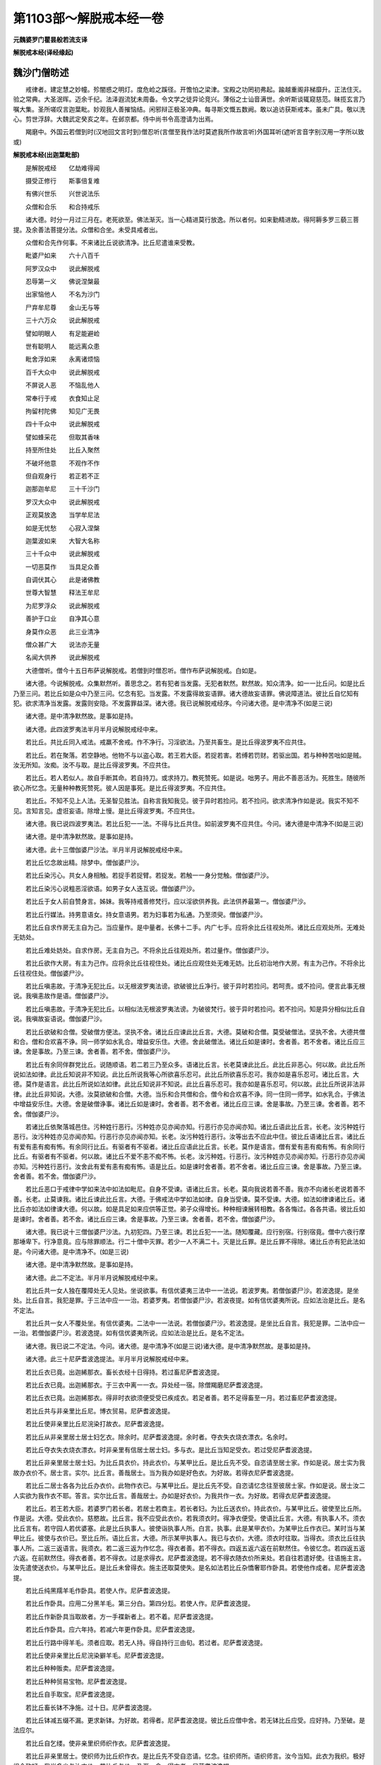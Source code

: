 第1103部～解脱戒本经一卷
============================

**元魏婆罗门瞿昙般若流支译**

**解脱戒本经(译经缘起)**

魏沙门僧昉述
------------

　　戒律者。建定慧之妙幢。殄闇惑之明灯。度危崄之蹊径。开憺怕之梁津。宝殿之功罔初弗起。踰越重阁非梯靡升。正法住灭。验之常典。大圣泯晖。迈余千纪。法泽遐流犹未周备。令文学之徒异论竞兴。薄俗之士讪音满世。余听斯谈辄窥慈范。昧揽玄言乃嘱大集。圣所嗟叹言迦葉毗。妙观我人善摧恼结。闲邪辩正极圣冲典。每寻斯文慨五数阙。敢以追访获斯戒本。虽未广具。敬以洗心。剪世浮辞。大魏武定癸亥之年。在邺京都。侍中尚书令高澄请为出焉。

　　羯磨中。外国云若僧到时(汉地回文言时到)僧忍听(言僧至我作法时莫遮我所作故言听)外国耳听(遮听言音字别汉用一字所以致或)

**解脱戒本经(出迦葉毗部)**


　　是解脱戒经　　亿劫难得闻

　　摄受正修行　　斯事倍复难

　　有佛兴世乐　　兴世说法乐

　　众僧和合乐　　和合持戒乐

　　诸大德。时分一月过三月在。老死欲至。佛法渐灭。当一心精进莫行放逸。所以者何。如来勤精进故。得阿耨多罗三藐三菩提。及余善法菩提分法。众僧和合坐。未受具戒者出。

　　众僧和合先作何事。不来诸比丘说欲清净。比丘尼遣谁来受教。

　　毗婆尸如来　　六十八百千

　　阿罗汉众中　　说此解脱戒

　　忍辱第一义　　佛说涅槃最

　　出家恼他人　　不名为沙门

　　尸弃牟尼尊　　金山无与等

　　三十六万众　　说此解脱戒

　　譬如明眼人　　有足能避崄

　　世有聪明人　　能远离众患

　　毗舍浮如来　　永离诸烦恼

　　百千大众中　　说此解脱戒

　　不屏说人恶　　不恼乱他人

　　常奉行于戒　　衣食知止足

　　拘留村陀佛　　知见广无畏

　　四十千众中　　说此解脱戒

　　譬如蜂采花　　但取其香味

　　持至所住处　　比丘入聚然

　　不破坏他意　　不观作不作

　　但自观身行　　若正若不正

　　迦那迦牟尼　　三十千沙门

　　罗汉大众中　　说此解脱戒

　　正观莫放逸　　当学牟尼法

　　如是无忧愁　　心寂入涅槃

　　迦葉波如来　　大智大名称

　　三十千众中　　说此解脱戒

　　一切恶莫作　　当具足众善

　　自调伏其心　　此是诸佛教

　　世尊大智慧　　释法王牟尼

　　为尼罗浮众　　说此解脱戒

　　善护于口业　　自净其心意

　　身莫作众恶　　此三业清净

　　僧众甚广大　　说法亦无量

　　名闻大供养　　说此解脱戒

　　大德僧听。僧今十五日布萨说解脱戒。若僧到时僧忍听。僧作布萨说解脱戒。白如是。

　　诸大德。今说解脱戒。众集默然听。善思念之。若有犯者当发露。无犯者默然。默然故。知众清净。如一一比丘问。如是比丘乃至三问。若比丘如是众中乃至三问。忆念有犯。当发露。不发露得故妄语罪。诸大德故妄语罪。佛说障道法。彼比丘自忆知有犯。欲求清净当发露。发露则安隐。不发露罪益深。诸大德。我已说解脱戒经序。今问诸大德。是中清净不(如是三说)

　　诸大德。是中清净默然故。是事如是持。

　　诸大德。此四波罗夷法半月半月说解脱戒经中来。

　　若比丘。共比丘同入戒法。戒羸不舍戒。作不净行。习淫欲法。乃至共畜生。是比丘得波罗夷不应共住。

　　若比丘。若在聚落。若空静地。他物不与以盗心取。若王若大臣。若捉若害。若缚若罚财。若驱出国。若与种种苦咄如是贼。汝无所知。汝痴。汝不与取。是比丘得波罗夷。不应共住。

　　若比丘。若人若似人。故自手断其命。若自持刀。或求持刀。教死赞死。如是说。咄男子。用此不善恶活为。死胜生。随彼所欲心所忆念。无量种种教死赞死。彼人因是事死。是比丘得波罗夷。不应共住。

　　若比丘。不知不见上人法。无圣智见胜法。自称言我知我见。彼于异时若捡问。若不捡问。欲求清净作如是说。我实不知不见。言知言见。虚诳妄语。除增上慢。是比丘得波罗夷。不应共住。

　　诸大德。我已说四波罗夷法。若比丘犯一一法。不得与比丘共住。如前波罗夷不应共住。今问。诸大德是中清净不(如是三说)

　　诸大德。是中清净默然故。是事如是持。

　　诸大德。此十三僧伽婆尸沙法。半月半月说解脱戒经中来。

　　若比丘忆念故出精。除梦中。僧伽婆尸沙。

　　若比丘染污心。共女人身相触。若捉手若捉臂。若捉发。若触一一身分觉触。僧伽婆尸沙。

　　若比丘染污心说粗恶淫欲语。如男子女人迭互说。僧伽婆尸沙。

　　若比丘于女人前自赞身言。姊妹。我等持戒善修梵行。应以淫欲供养我。此法供养最第一。僧伽婆尸沙。

　　若比丘行媒法。持男意语女。持女意语男。若为妇事若为私通。乃至须臾。僧伽婆尸沙。

　　若比丘自求作房无主自为己。当应量作。是中量者。长佛十二手。内广七手。应将余比丘往视处所。诸比丘应观处所。无难处无妨处。

　　若比丘难处妨处。自求作房。无主自为己。不将余比丘往观处所。若过量作。僧伽婆尸沙。

　　若比丘欲作大房。有主为己作。应将余比丘往视住处。诸比丘应观住处无难无妨。比丘初治地作大房。有主为己作。不将余比丘往视住处。僧伽婆尸沙。

　　若比丘嗔恚故。于清净无犯比丘。以无根波罗夷法谤。欲破彼比丘净行。彼于异时若捡问。若呵责。或不捡问。便言此事无根说。我嗔恚故作是语。僧伽婆尸沙。

　　若比丘嗔恚故。于清净无犯比丘。以相似法无根波罗夷法谤。为破彼梵行。彼于异时若捡问。若不捡问。知是异分相似比丘自说。我嗔故妄语说。僧伽婆尸沙。

　　若比丘欲破和合僧。受破僧方便法。坚执不舍。诸比丘应谏此比丘言。大德。莫破和合僧。莫受破僧法。坚执不舍。大德共僧和合。僧和合欢喜不诤。同一师学如水乳合。增益安乐住。大德。舍此破僧法。诸比丘如是谏时。舍者善。若不舍者。诸比丘应三谏。舍是事故。乃至三谏。舍者善。若不舍。僧伽婆尸沙。

　　若比丘有余同伴群党比丘。说随顺语。若二若三乃至众多。语诸比丘言。长老莫谏此比丘。此比丘非恶心。何以故。此比丘所说如法如律。此比丘知说非不知说。此比丘所说我等心所欲喜乐忍可。此比丘所欲喜乐忍可。我亦如是喜乐忍可。诸比丘言。大德。莫作是语言。此比丘所说如法如律。此比丘知说非不知说。此比丘喜乐忍可。我亦如是喜乐忍可。何以故。此比丘所说非法非律。此比丘非知说。大德。汝莫欲破和合僧。大德。当乐和合共僧和合。僧今和合欢喜不诤。同一住同一师学。如水乳合。于佛法中增益安乐住。大德。舍是破僧诤事。诸比丘如是谏时。舍者善。若不舍者。诸比丘应三谏。舍是事故。乃至三谏。舍者善。若不舍。僧伽婆尸沙。

　　若诸比丘依聚落城邑住。污种姓行恶行。污种姓亦见亦闻亦知。行恶行亦见亦闻亦知。诸比丘语此比丘言。长老。汝污种姓行恶行。汝污种姓亦见亦闻亦知。行恶行亦见亦闻亦知。长老。汝污种姓行恶行。汝等出去不应此中住。彼比丘语诸比丘言。诸比丘有爱有恚有痴有怖。有余同行比丘。有驱者有不驱者。诸比丘应语此比丘言。长老。莫作是语言。僧有爱有恚有痴有怖。有余同行比丘。有驱者有不驱者。何以故。诸比丘不爱不恚不痴不怖。长老。汝污种姓。行恶行。汝污种姓亦见亦闻亦知。行恶行亦见亦闻亦知。污种姓行恶行。汝舍此有爱有恚有痴有怖。语是比丘。如是谏时舍者善。若不舍者。诸比丘应三谏。舍是事故。乃至三谏。舍者善。若不舍。僧伽婆尸沙。

　　若比丘恶口于戒律中学如来法中如法如毗尼。自身不受谏。语诸比丘言。长老。莫向我说若善不善。我亦不向诸长老说若善不善。长老。止莫谏我。诸比丘谏此比丘言。大德。于佛戒法中学如法如律。自身当受谏。莫不受谏。大德。如法如律谏诸比丘。诸比丘亦如法如律谏大德。何以故。如是具足如来应供等正觉。弟子众得增长。种种相谏展转相教。各各悔过。各各共语。彼比丘如是谏时。舍者善。若不舍。诸比丘应三谏。舍是事故。乃至三谏。舍者善。若不舍。僧伽婆尸沙。

　　诸大德。我已说十三僧伽婆尸沙法。九初犯四。乃至三谏。若比丘犯一一法。随知覆藏。应行别宿。行别宿竟。僧中六夜行摩那埵卑下。行净意竟。应与除罪顺法。行二十僧中灭罪。若少一人不满二十。灭是比丘罪。是比丘罪不得除。诸比丘亦有犯此法如是。今问诸大德。是中清净不。(如是三说)

　　诸大德。是中清净默然故。是事如是持。

　　诸大德。此二不定法。半月半月说解脱戒经中来。

　　若比丘共一女人独在覆障处无人见处。坐说欲事。有信优婆夷三法中一一法说。若波罗夷。若僧伽婆尸沙。若波逸提。是坐处。比丘自言。我犯是罪。于三法中应一一治。若婆罗夷。若僧伽婆尸沙。若波夜提。如有信优婆夷所说。应如法治是比丘。是名不定法。

　　若比丘共一女人不覆处坐。有信优婆夷。二法中一一法说。若僧伽婆尸沙。若波逸提。是坐比丘自言。我犯是罪。二法中应一一治。若僧伽婆尸沙。若波逸提。如有信优婆夷所说。应如法治是比丘。是名不定法。

　　诸大德。我已说二不定法。今问。诸大德。是中清净不(如是三说)诸大德。是中清净默然故。是事如是持。

　　诸大德。此三十尼萨耆波逸提法。半月半月说解脱戒经中来。

　　若比丘衣已竟。出迦絺那衣。畜长衣经十日得持。若过畜尼萨耆波逸提。

　　若比丘衣已竟。出迦絺那衣。于三衣中离一一衣。异处经一宿。除僧羯磨尼萨耆波逸提。

　　若比丘衣已竟。出迦絺那衣。得非时衣欲须便受受已疾成衣。若足者善。若不足得畜至一月。若过畜尼萨耆波逸提。

　　若比丘共与非亲里比丘尼。博衣贸易。尼萨耆波逸提。

　　若比丘使非亲里比丘尼浣染打故衣。尼萨耆波逸提。

　　若比丘从非亲里居士居士妇乞衣。除余时。尼萨耆波逸提。余时者。夺衣失衣烧衣漂衣。名余时。

　　若比丘夺衣失衣烧衣漂衣。时非亲里有信居士居士妇。多与衣。是比丘当知足受衣。若过受尼萨耆波逸提。

　　若比丘非亲里居士居士妇。为比丘具衣价。持此衣价。与某甲比丘。是比丘先不受。自恣请至居士家。作如是说。居士实为我故办衣价不。居士言。实尔。比丘言。善哉居士。当为我办如是好色衣。为好故。若得衣尼萨耆波逸提。

　　若比丘二居士各各为比丘办衣价。此物作衣已。与某甲比丘。是比丘先不受。自恣请忆念往至彼居士家。作如是说。居士汝二人实欲为我作衣不耶。答言。实尔比丘言。善哉居士。办如是好衣价。为我共作一衣。为好故。若得衣尼萨耆波逸提。

　　若比丘。若王若大臣。若婆罗门若长者。若居士若商主。若长者妇。为比丘送衣价。持此衣价。与某甲比丘。彼使至比丘所。作是说。大德。受此衣价。慈愍故。比丘言。我不应受此衣价。若我须衣时。得净衣便受。使语比丘言。大德。有执事人不。须衣比丘言有。若守园人若优婆塞。此是比丘执事人。彼使诣执事人所。白言。执事。此是某甲衣价。为某甲比丘作衣已。某时当与某甲比丘。彼使与衣价已。至比丘所。语比丘言。大德。所示某甲执事人。我已与衣价。大德。须衣时往取。当得衣。须衣比丘往执事人所。二返三返语言。我须衣。若二返三返为作忆念。得衣者善。若不得衣。四返五返六返在前默然住。令彼忆念。若四返五返六返。在前默然住。得衣者善。若不得衣。过是求得衣。尼萨耆波逸提。若不得衣随衣价所来处。若自往若遣好使。往语施主言。汝先遣使送衣价。与某甲比丘。是比丘未曾得衣。施主还取莫使失。是名如法若比丘杂憍奢耶作卧具。若使他作成者。尼萨耆波逸提。

　　若比丘纯黑羺羊毛作卧具。若使人作。尼萨耆波逸提。

　　若比丘作卧具。应用二分黑羊毛。第三分白。第四分尨。若使人作。尼萨耆波逸提。

　　若比丘作新卧具当取故者。方一手褋新者上。若不着。尼萨耆波逸提。

　　若比丘作卧具。应六年持。若减六年更作卧具。尼萨耆波逸提。

　　若比丘行路中得羊毛。须者应取。若无人持。得自持行三由旬。若过者。尼萨耆波逸提。

　　若比丘使非亲里比丘尼浣染擗羊毛。尼萨耆波逸提。

　　若比丘种种贩卖。尼萨耆波逸提。

　　若比丘种种贸易宝物。尼萨耆波逸提。

　　若比丘自手取宝。尼萨耆波逸提。

　　若比丘畜长钵不净施。过十日。尼萨耆波逸提。

　　若比丘钵减五缀不漏。更求新钵。为好故。若得者。尼萨耆波逸提。彼比丘应僧中舍。若无钵比丘应受。应好持。乃至破。是法应尔。

　　若比丘自乞缕。使非亲里织师织作衣。尼萨耆波逸提。

　　若比丘非亲里居士。使织师为比丘织作衣。是比丘先不受自恣请。忆念。往织师所。语织师言。汝今当知。此衣为我织。极好织令致好。我当多少与汝衣价。若比丘与价。乃至一食。得衣者。尼萨耆波逸提。

　　若比丘先与比丘衣。后嗔恚。若自夺。若使人夺取。尼萨耆波逸提。

　　若比丘十日未满。夏三月。若有急施衣。欲须便受。受已依时应畜。若过畜。尼萨耆波逸提。

　　若比丘春末一月在。应求雨浴衣。半月后应用若过用。尼萨耆波逸提。

　　若比丘在阿兰若。有疑怖畏处。比丘三衣中。若留一一衣置舍内。及有因缘出界离衣。乃至六夜若过。尼萨耆波逸提。

　　若比丘知他与僧物。自回入己。尼萨耆波逸提。

　　若比丘有病听畜酥油生酥蜜石蜜。齐七日得服。若过七日服。尼萨耆波逸提。

　　诸大德。我已说三十尼萨耆波逸提法。今问。诸大德。是中清净不(如是三说)诸大德。是中清净默然故。是事如是持。

　　诸大德。是九十波逸提法。半月半月说解脱戒经中来。

　　若比丘故妄语。波逸提。

　　若比丘两舌语。波逸提。

　　若比丘毁呰语。波逸提。

　　若比丘僧如法断事后发起。波逸提。

　　若比丘与女人说法。过五六语。除有智男子。波逸提。

　　若比丘与未受具戒人同诵。波逸提。

　　若比丘向未受具戒人。自说得过人法实者。波逸提。

　　若比丘知他比丘有粗恶罪。向未受大戒人说。除僧羯磨。波逸提。

　　若比丘知他施僧物。回与知识。波逸提。

　　若比丘半月说戒时。作是说。何用此杂碎戒为。说是戒时。令人悔恼怀疑。轻毁戒故。波逸提十。

　　若比丘坏种子鬼神村。波逸提。

　　若比丘讥骂者。波逸提。

　　若比丘不受谏。波逸提。

　　若比丘露地置僧卧具。不自收举。不教人举舍行。波逸提。

　　若比丘僧房中铺草铺叶。不自举。不教人举舍行。波逸提。

　　若比丘知他比丘先住处。后来强铺卧具宿。若嫌迮者自当去。以是因缘。波逸提。

　　若比丘先嗔恚。为恼乱故牵他出房。波逸提。

　　若比丘房重阁上脱脚床不支持。若坐若卧。波逸提。

　　若比丘知水有虫。自浇草土。若教人浇。波逸提。

　　若比丘欲作大房。自观视二覆三覆。至窗牖。若过。波逸提(二十外国平头屋上开窗横覆二三板则至牖)

　　若比丘僧不差教授比丘尼。波逸提。

　　若比丘为僧差教授比丘尼。乃至日没。波逸提。

　　若比丘入比丘尼寺。为无病比丘尼说法教授。波逸提。

　　若比丘语比丘言。诸比丘为资生故。教授比丘尼。波逸提。

　　若比丘与非亲里比丘尼衣。波逸提。

　　若比丘与非亲里比丘尼作衣。波逸提。

　　若比丘与比丘尼计挍同道行除余时。波逸提。余时者。若多伴行有疑恐怖。此是余时。

　　若比丘与比丘尼计挍乘一船。若上水若下水。除直渡。波逸提。

　　若比丘独与女人屏处坐。波逸提。

　　若比丘知比丘尼赞叹食。除施主先有意。波逸提。

　　若比丘展转食除余时。波逸提。余时者。病时作衣时施衣时。此是时。

　　若比丘施一食处。无病比丘应一食。若过受。波逸提。

　　若众多比丘于檀越家乞食。信法长者多与[麩-夫+并]麨。比丘须者应取二三钵。若过取。波逸提。持至住处和合共食。此法应尔。

　　若比丘足食竟更食者。波逸提。

　　若比丘知他比丘足食竟。请与食。波逸提。

　　若比丘别众食。除余时。波逸提。除余时者。病时作衣时。施衣时道行时。船行时大会时。沙门施食时。此是时。

　　若比丘非时食可食物波逸提。

　　若比丘食残宿食。波逸提。

　　若比丘不受食举人口中。除水杨枝。波逸提。

　　若比丘得好美饮食。酥油蜜石蜜乳酪生酥。若鱼若肉。无病为己索而食者。波逸提。

　　若比丘知水有虫饮用者。波逸提。

　　若比丘知他食家直入。波逸提。

　　若比丘食家强坐。波逸提。

　　若比丘出家外道自手与食。波逸提。

　　若比丘往观军阵。除因缘波逸提。

　　若比丘有因缘入军中。若过二宿至三宿。波逸提。

　　若比丘军中住。若二宿若三宿。观军发行势力幢麾。种种观视心生乐顺。波逸提。

　　若比丘嗔恚心打比丘。波逸提。

　　若比丘嗔恚心以手拟比丘。波逸提。

　　若比丘知他比丘有粗恶罪覆藏者。波逸提。

　　若比丘与欲已后还悔。波逸提。

　　若比丘语比丘言。长老。共入某村。当与汝多美食。是比丘至村竟。不令与此比丘食。语言。长老汝去。我共汝若坐若语不乐。我独坐独语乐。非余因缘而遣去者。波逸提。

　　若比丘无病因缘露地然火。若教人然。波逸提。

　　若比丘与未受具戒人同室宿。至三宿。波逸提。

　　若比丘如是说。我知佛法义。行淫欲不障道。诸比丘应谏此比丘言。长老。莫作是语。莫谤世尊。谤世尊者。不善。世尊不作是说。世尊无数方便说行淫欲是障道法。如是世尊说欲障道。长老舍此恶见。是比丘如是谏时。舍者善。若不舍。彼比丘应三谏。舍是事故。乃至三谏。舍者善。若不舍。波逸提。

　　若比丘知如是人未舍恶见。共宿共食。同一羯磨。波逸提。

　　若比丘知沙弥作如是说。我如是知佛法义。行淫欲非障道法。诸比丘应谏此沙弥言。莫作是语。莫谤世尊。谤世尊者。不善。世尊不作是语。世尊无数方便说行淫欲是障道法。沙弥舍此恶见。如是谏时。舍者善。若不舍者。是比丘应语此沙弥言。汝自今已后莫言。世尊是我大师。汝非顺梵行。不得随余比丘。如余沙弥。得与大比丘二三宿。痴人汝今无是事。出去灭去。不须此中住。若比丘知如是摈沙弥。若畜同一止宿。波逸提。

　　若比丘以无根僧伽婆尸沙法谤者。波逸提。

　　若比丘净施沙弥衣钵不问辄用。波逸提。

　　若比丘与女人同路行。乃至一村间。波逸提。

　　若比丘故断畜生命。波逸提。

　　若比丘疑恼比丘。乃至少时不乐。波逸提。

　　若比丘击擽比丘。波逸提。

　　若比丘水中戏。波逸提。

　　若比丘与女人同室宿。波逸提。

　　若比丘恐他比丘乃至戏笑。波逸提。

　　若比丘藏他比丘衣钵资具。若教人藏。乃至戏笑。除余时。波逸提。

　　若比丘得新衣。不作坏色青黑木兰。波逸提。

　　若比丘若宝若似宝。若自取若教人取。波逸提。除僧伽蓝及寄宿处。若取宝庄饰具作如是念。取者当还。此是时。

　　若比丘半月浴。除余时。波逸提。余时者。热时病时作时。风时雨时行时。此是时。

　　若比丘知是贼伴共同道行。乃至一村间。波逸提。

　　若比丘知年未满二十。与受具足戒。波逸提。

　　此人不得戒。众僧有犯。此法如是。

　　若比丘受四月请。无病比丘应受若过受。除常请更请分请尽形请。波逸提。

　　若比丘自掘地若教人掘地。波逸提。

　　若比丘语比丘言。汝当学此戒。是比丘言。我不从汝痴愚人不正语人学戒。乃至持修多罗。持律持摩帝隶迦(居多反)我当从问波逸提。为求解者。应当问持经持律摩帝隶迦比丘。此是如法。

　　若比丘知他共斗诤。默然听此语向彼说。波逸提。

　　若比丘。僧说戒时。不与欲默然去。波逸提。

　　若比丘不恭敬。波逸提。

　　若比丘饮酒者。波逸提。

　　若比丘非时入聚落不嘱比丘者。波逸提。

　　若比丘先受请。若前食若后食。不嘱余比丘行诣余家。波逸提。

　　若比丘灌顶王夜未晓。王未出入宫门。除因缘。波逸提。

　　若比丘说解脱戒时。作是言。大德。我今始知是法半月半月戒经中说。若比丘知此比丘先已二三说戒处坐。何况多时随彼比丘所犯罪。应如法治。更增厌离法。长老汝无利得不善。汝于说戒时。不一心听不敬重。不作意不忆念。此名厌离。波逸提。

　　若比丘骨牙角作针筒成者。波逸提。

　　若比丘作绳床。若木床足应高如来八指。除入梐。若过成者。波逸提。

　　若比丘持兜罗绵贮绳床木床。若自作若教人作成者。波逸提。

　　若比丘作坐具当应量作。是中量者。长佛二手广一手半。广长各益半手。若过成者。波逸提。

　　若比丘作覆疥疮衣。当应量作。是中量者。长佛四手广二手。若过成。波逸提。

　　若比丘作雨衣。当应量作。是中量者。长佛六手广二手半。若过成者。波逸提。

　　若比丘与如来等量作衣。若过量作衣成者。波逸提。是中佛衣量者。长佛九手量广六手量。是名佛衣量。

　　诸大德。我已说九十波逸提法。今问。诸大德。是中清净不(如是三说)

　　诸大德。是中清净默然故。是事如是持。

　　诸大德。此四悔过法。半月半月说解脱戒经中来。

　　若比丘入村乞食。无病从非亲里比丘尼自手受食食。是比丘出至僧中应悔过言。大德。我犯可悔法。所不应为我今向大德悔过。是名悔过法。

　　若比丘在白衣家食。是中有比丘尼。指示与某甲羹。与某甲饭。与已复与诸比丘。应语彼比丘尼言。姊妹。且住待诸比丘食竟。若无一比丘语彼比丘尼如是言。诸比丘应。悔过言。大德。我犯可悔法。所不应为。我今向大德悔过。是名悔过法。

　　若有诸学家僧作学家羯磨。若比丘知是学家。先不受请无病自手受食食。是比丘应悔过言。大德。我犯可悔法。我今向大德悔过。是名悔过法。

　　若比丘在阿兰若。有疑怖畏处。不在僧伽蓝外受食在僧伽蓝内。无病自手受食食。是比丘应悔过言。大德。我犯可悔法。所不应为。我今向大德悔过。是名悔过法。

　　诸大德。我已说四悔过法。今问。诸大德。是中清净不(如是三说)

　　诸大德是中清净默然故。是事如是持。

　　诸大德。此众学法半月半月说解脱戒经中来。

　　不高着内衣。应当学。

　　不下着内衣。应当学。

　　齐整着内衣。应当学。

　　不象鼻着内衣。应当学。

　　不多罗叶着内衣。应当学。

　　不麨团着内衣。应当学。

　　不高着三衣。应当学。

　　不下着三衣。应当学。

　　齐整着三衣。应当学。

　　不左右观衣除为齐整。应当学。

　　正直入白衣舍。应当学。

　　好覆身入白衣舍。应当学。

　　静默入白衣舍。应当学。

　　不左右顾视入白衣舍。应当学。

　　不左右顾视入白衣舍坐。应当学。

　　不自傲入白衣舍。应当学。

　　不叉腰入白衣舍。应当学。

　　不通肩被衣入白衣舍。应当学。

　　不反抄衣入白衣舍。应当学。

　　有戏笑入白衣舍。应当学。

　　不覆头面入白衣舍。应当学。

　　不蹲入白衣舍。应当学。

　　不叉胁入白衣舍。应当学。

　　不跳身入白衣舍。应当学。

　　不掉臂入白衣舍。应当学。

　　不摇头入白衣舍。应当学。

　　不摇身入白衣舍。应当学。

　　不携手入白衣舍。应当学。

　　不倚足入白衣舍。应当学。

　　不倚身入白衣舍。应当学。

　　不肩相倚入白衣舍。应当学。

　　待请而入。应当学。

　　不偃卧。应当学。

　　观床而坐。应当学。

　　不纵身重坐。应当学。

　　不荷髀坐。应当学。

　　不悬脚坐。应当学。

　　不宽脚坐。应当学。

　　不[臬*邑](区消反)脚坐。应当学。

　　正意受食。应当学。

　　不溢钵食。应当学。

　　食未至不舒手索。应当学。

　　不以饭覆羹更望得。应当学。

　　不以羹覆饭。应当学。

　　无病不得为己索食。应当学。

　　正意受羹。应当学。

　　正钵受羹。应当学。

　　不嚼食作声。应当学。

　　不口吹饭食。应当学。

　　不嗅食食。应当学。

　　不食上唾。应当学。

　　不吒食。应当学。

　　不出舌食。应当学。

　　不啮半食。应当学。

　　不捏作叶食。应当学。

　　不舐手食。应当学。

　　不舐钵食。应当学。

　　不手称食。应当学。

　　不称钵食。应当学。

　　不拉饼食。应当学。

　　不作塔形食。应当学。

　　不大团食。应当学。

　　不小团食。应当学。

　　不含食语。应当学。

　　不张口待饭食。应当学。

　　不视比坐钵起慊心。应当学。

　　不灒污比坐。应当学。

　　不污手捉水器。应当学。

　　不以污水弃白衣舍。除问主人。应当学。

　　不以钵置地。应当学。

　　不立洗钵。应当学。

　　不置钵堕处险处。应当学。

　　不在危处洗钵。应当学。

　　人坐己立不应为说法。除病。应当学。

　　人卧己立不应为说法除病。应当学。

　　人卧己坐不应为说法除病。应当学。

　　人在坐己在非坐。不得为说法。除病。应当学。

　　人在前己在后。不得为说法。应当学。

　　人前行己在后不得为说法。应当学。

　　人在道己在非道不得为说法。应当学。

　　不为骑乘人说法。除病。应当学。

　　不得为乘舆人说法。除病。应当学。

　　不得为着屐人说法。除病。应当学。

　　不得为着履人说法。除病。应当学。

　　不得为持杖人说法。除病。应当学。

　　不得为持刀人说法。除病。应当学。

　　不得为持盖。人说法。除病。应当学。

　　不得为着帽人说法。除病。应当学。

　　不得为着花鬘人说法。除病。应当学。

　　不得为着宝冠人说法。除病。应当学。

　　不得为裹头人说法。除病。应当学。

　　不得为覆头人说法。除病。应当学。

　　不得立大小便。除病。应当学。

　　不得水中大小便涕唾。除病。应当学。

　　不得生草上大小便涕唾欧吐[(盥-水+囟)-皿+血](奴东反)血。应当学。

　　不得上过人树。除怖畏因缘。应当学。

　　诸大德。我已说众学法。今问。诸大德。是中清净不(如是三说)

　　诸大德。是中清净默然故。是事如是持。

　　诸大德。此七灭诤法。半月半月说戒经中来。

　　若比丘有诤事起。应除灭。

　　应与现前毗尼。当与现前毗尼。

　　应与忆念毗尼。当与忆念毗尼。

　　应与不痴毗尼。当与不痴毗尼。

　　应与自言治。当与自言治。

　　应与伏本语。当与伏本语。

　　应与多人宗。当与多人宗。

　　应与草覆地。当与草覆地。

　　诸大德。我已说七灭诤法。今问。诸大德。是中清净不(如是三说)

　　诸大德。是中清净默然故。是事如是持。

　　诸大德。我已说解脱戒经序。已说四波罗夷法。已说十三僧残法。已说二不定法。已说三十舍堕法。已说九十堕法。已说四悔过法。已说众学法。已说七灭诤法。此是释迦牟尼如来阿罗呵三藐三佛陀所说戒经。半月半月说解脱戒经中来。若更有余佛。法皆共随顺和合欢喜无诤。应当学。

　　东北方世界　　最胜两足尊

　　难见难遇值　　说此解脱戒

　　财富非久伴　　愚者所喜乐

　　智慧能灭苦　　命终常安乐

　　是七佛世尊　　说解脱戒经

　　心能敬重者　　则获无上法

　　所以说戒经　　何故净布萨

　　为随顺学戒　　如[犛-未+牙]牛爱尾

　　说此戒经已　　所有诸功德

　　愿三界群生　　一切皆安隐

　　丰乐常憺怕　　随时降甘雨

　　修行供养佛　　令正法久住

　　我今说戒经　　谁能闻受行

　　谓四众眷属　　安隐度善济

　　世尊天中天　　一切无与等

　　合十指爪掌　　敬心头面礼

　　说解脱戒经　　众僧布萨竟

　　若为众请者　　疾辩为宣说
